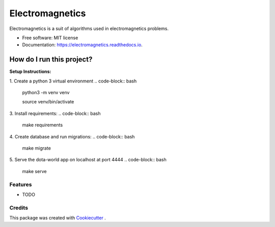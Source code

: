 ================
Electromagnetics
================


.. image:: https://img.shields.io/pypi/v/electromagnetics.svg
        :target: https://pypi.python.org/pypi/electromagnetics

.. image:: https://img.shields.io/travis/ayub-khan/electromagnetics.svg
        :target: https://travis-ci.org/ayub-khan/electromagnetics

.. image:: https://readthedocs.org/projects/electromagnetics/badge/?version=latest
        :target: https://electromagnetics.readthedocs.io/en/latest/?badge=latest
        :alt: Documentation Status


.. image:: https://pyup.io/repos/github/ayub-khan/electromagnetics/shield.svg
     :target: https://pyup.io/repos/github/ayub-khan/electromagnetics/
     :alt: Updates



Electromagnetics is a suit of algorithms used in electromagnetics problems.


* Free software: MIT license
* Documentation: https://electromagnetics.readthedocs.io.


How do I run this project?
==========================

**Setup Instructions:**

1. Create a python 3 virtual environment
.. code-block:: bash
    python3 -m venv venv

    source venv/bin/activate

3. Install requirements:
.. code-block:: bash
    make requirements

4. Create database and run migrations:
.. code-block:: bash
    make migrate

5. Serve the dota-world app on localhost at port 4444
.. code-block:: bash
    make serve

Features
--------

* TODO

Credits
-------

This package was created with Cookiecutter_ .

.. _Cookiecutter: https://github.com/audreyr/cookiecutter
